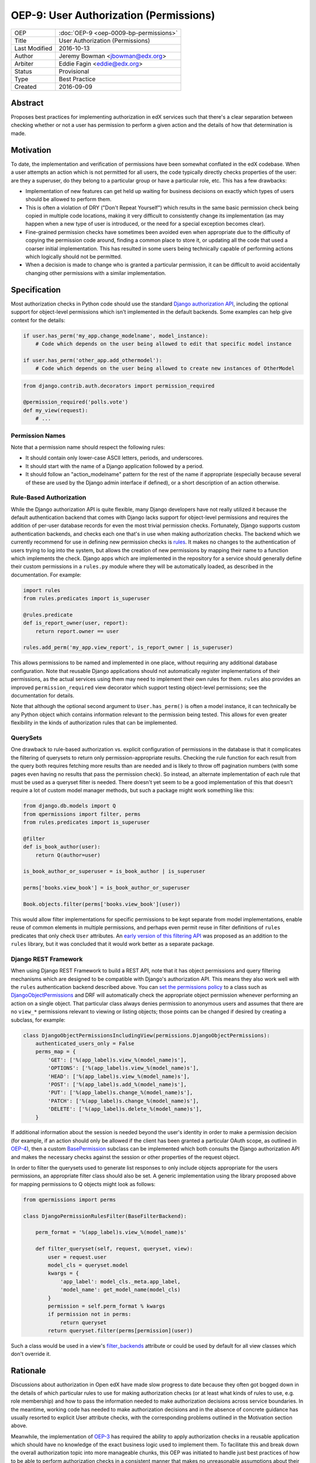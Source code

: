 OEP-9: User Authorization (Permissions)
#######################################

+---------------+-------------------------------------------+
| OEP           | :doc:`OEP-9 <oep-0009-bp-permissions>`    |
+---------------+-------------------------------------------+
| Title         | User Authorization (Permissions)          |
+---------------+-------------------------------------------+
| Last Modified | 2016-10-13                                |
+---------------+-------------------------------------------+
| Author        | Jeremy Bowman <jbowman@edx.org>           |
+---------------+-------------------------------------------+
| Arbiter       | Eddie Fagin <eddie@edx.org>               |
+---------------+-------------------------------------------+
| Status        | Provisional                               |
+---------------+-------------------------------------------+
| Type          | Best Practice                             |
+---------------+-------------------------------------------+
| Created       | 2016-09-09                                |
+---------------+-------------------------------------------+

Abstract
********

Proposes best practices for implementing authorization in edX services such
that there's a clear separation between checking whether or not a user has
permission to perform a given action and the details of how that determination
is made.

Motivation
**********

To date, the implementation and verification of permissions have been somewhat
conflated in the edX codebase.  When a user attempts an action which is not
permitted for all users, the code typically directly checks properties of the
user: are they a superuser, do they belong to a particular group or have a
particular role, etc.  This has a few drawbacks:

* Implementation of new features can get held up waiting for business
  decisions on exactly which types of users should be allowed to perform them.
* This is often a violation of DRY ("Don't Repeat Yourself") which results in
  the same basic permission check being copied in multiple code locations,
  making it very difficult to consistently change its implementation (as may
  happen when a new type of user is introduced, or the need for a special
  exception becomes clear).
* Fine-grained permission checks have sometimes been avoided even when
  appropriate due to the difficulty of copying the permission code around,
  finding a common place to store it, or updating all the code that used a
  coarser initial implementation.  This has resulted in some users being
  technically capable of performing actions which logically should not be
  permitted.
* When a decision is made to change who is granted a particular permission,
  it can be difficult to avoid accidentally changing other permissions with
  a similar implementation.

Specification
*************

Most authorization checks in Python code should use the standard
`Django authorization API`_, including the optional support for object-level
permissions which isn't implemented in the default backends.  Some examples
can help give context for the details:

.. _Django authorization API: https://docs.djangoproject.com/en/1.10/topics/auth/default/#permissions-and-authorization

.. code-block:: python

   if user.has_perm('my_app.change_modelname', model_instance):
       # Code which depends on the user being allowed to edit that specific model instance

   if user.has_perm('other_app.add_othermodel'):
       # Code which depends on the user being allowed to create new instances of OtherModel

.. code-block:: python

   from django.contrib.auth.decorators import permission_required

   @permission_required('polls.vote')
   def my_view(request):
       # ...

Permission Names
================

Note that a permission name should respect the following rules:

* It should contain only lower-case ASCII letters, periods, and underscores.
* It should start with the name of a Django application followed by a period.
* It should follow an "action_modelname" pattern for the rest of the name
  if appropriate (especially because several of these are used by the Django
  admin interface if defined), or a short description of an action otherwise.

Rule-Based Authorization
========================

While the Django authorization API is quite flexible, many Django developers
have not really utilized it because the default authentication backend that
comes with Django lacks support for object-level permissions and requires the
addition of per-user database records for even the most trivial permission
checks.  Fortunately, Django supports custom authentication backends, and
checks each one that's in use when making authorization checks.  The backend
which we currently recommend for use in defining new permission checks is
`rules`_.  It makes no changes to the authentication of users trying to log
into the system, but allows the creation of new permissions by mapping
their name to a function which implements the check.  Django apps which are
implemented in the repository for a service should generally define their
custom permissions in a ``rules.py`` module where they will be automatically
loaded, as described in the documentation.  For example:

.. _rules: https://github.com/dfunckt/django-rules

.. code-block:: python

   import rules
   from rules.predicates import is_superuser

   @rules.predicate
   def is_report_owner(user, report):
       return report.owner == user

   rules.add_perm('my_app.view_report', is_report_owner | is_superuser)

This allows permissions to be named and implemented in one place, without
requiring any additional database configuration.  Note that reusable Django
applications should not automatically register implementations of their
permissions, as the actual services using them may need to implement their
own rules for them.  ``rules`` also provides an improved
``permission_required`` view decorator which support testing object-level
permissions; see the documentation for details.

Note that although the optional second argument to ``User.has_perm()`` is
often a model instance, it can technically be any Python object which contains
information relevant to the permission being tested.  This allows for even
greater flexibility in the kinds of authorization rules that can be
implemented.

QuerySets
=========

One drawback to rule-based authorization vs. explicit configuration of
permissions in the database is that it complicates the filtering of querysets
to return only permission-appropriate results.  Checking the rule function for
each result from the query both requires fetching more results than are needed
and is likely to throw off pagination numbers (with some pages even having no
results that pass the permission check).  So instead, an alternate
implementation of each rule that must be used as a queryset filter is needed.
There doesn't yet seem to be a good implementation of this that doesn't
require a lot of custom model manager methods, but such a package might work
something like this:

.. code-block:: python

    from django.db.models import Q
    from qpermissions import filter, perms
    from rules.predicates import is_superuser

    @filter
    def is_book_author(user):
        return Q(author=user)

    is_book_author_or_superuser = is_book_author | is_superuser

    perms['books.view_book'] = is_book_author_or_superuser

    Book.objects.filter(perms['books.view_book'](user))

This would allow filter implementations for specific permissions to be kept
separate from model implementations, enable reuse of common elements in
multiple permissions, and perhaps even permit reuse in filter definitions of
``rules`` predicates that only check ``User`` attributes.  An
`early version of this filtering API`_ was proposed as an addition to the
``rules`` library, but it was concluded that it would work better as a
separate package.

.. _early version of this filtering API: https://github.com/dfunckt/django-rules/issues/40

Django REST Framework
=====================

When using Django REST Framework to build a REST API, note that it has object
permissions and query filtering mechanisms which are designed to be compatible
with Django's authorization API.  This means they also work well with the
``rules`` authentication backend described above.  You can
`set the permissions policy`_ to a class such as `DjangoObjectPermissions`_
and DRF will automatically check the appropriate object permission whenever
performing an action on a single object.  That particular class always denies
permission to anonymous users and assumes that there are no ``view_*``
permissions relevant to viewing or listing objects; those points can be
changed if desired by creating a subclass, for example:

.. _DjangoObjectPermissions: https://www.django-rest-framework.org/api-guide/permissions/#djangoobjectpermissions
.. _set the permissions policy: https://www.django-rest-framework.org/api-guide/permissions/#setting-the-permission-policy

.. code-block:: python

   class DjangoObjectPermissionsIncludingView(permissions.DjangoObjectPermissions):
       authenticated_users_only = False
       perms_map = {
           'GET': ['%(app_label)s.view_%(model_name)s'],
           'OPTIONS': ['%(app_label)s.view_%(model_name)s'],
           'HEAD': ['%(app_label)s.view_%(model_name)s'],
           'POST': ['%(app_label)s.add_%(model_name)s'],
           'PUT': ['%(app_label)s.change_%(model_name)s'],
           'PATCH': ['%(app_label)s.change_%(model_name)s'],
           'DELETE': ['%(app_label)s.delete_%(model_name)s'],
       }

If additional information about the session is needed beyond the user's
identity in order to make a permission decision (for example, if an action
should only be allowed if the client has been granted a particular OAuth
scope, as outlined in `OEP-4`_), then a custom `BasePermission`_ subclass can
be implemented which both consults the Django authorization API and makes the
necessary checks against the session or other properties of the request
object.

.. _OEP-4: https://open-edx-proposals.readthedocs.io/en/latest/oeps/oep-0004.html

In order to filter the querysets used to generate list responses to only
include objects appropriate for the users permissions, an appropriate filter
class should also be set.  A generic implementation using the library
proposed above for mapping permissions to Q objects might look as follows:

.. code-block:: python

    from qpermissions import perms

    class DjangoPermissionRulesFilter(BaseFilterBackend):

        perm_format = '%(app_label)s.view_%(model_name)s'

        def filter_queryset(self, request, queryset, view):
            user = request.user
            model_cls = queryset.model
            kwargs = {
                'app_label': model_cls._meta.app_label,
                'model_name': get_model_name(model_cls)
            }
            permission = self.perm_format % kwargs
            if permission not in perms:
                return queryset
            return queryset.filter(perms[permission](user))

Such a class would be used in a view's `filter_backends`_ attribute or
could be used by default for all view classes which don't override it.

.. _BasePermission: https://www.django-rest-framework.org/api-guide/permissions/#custom-permissions
.. _filter_backends: https://www.django-rest-framework.org/api-guide/filtering/#setting-filter-backends

Rationale
*********

Discussions about authorization in Open edX have made slow progress
to date because they often got bogged down in the details of which
particular rules to use for making authorization checks (or at least what
kinds of rules to use, e.g. role membership) and how to pass the information
needed to make authorization decisions across service boundaries.  In the
meantime, working code has needed to make authorization decisions and in the
absence of concrete guidance has usually resorted to explicit User attribute
checks, with the corresponding problems outlined in the Motivation section
above.

Meanwhile, the implementation of `OEP-3`_ has required the ability to apply
authorization checks in a reusable application which should have no knowledge
of the exact business logic used to implement them.  To facilitate this and
break down the overall authorization topic into more manageable chunks, this
OEP was initiated to handle just best practices of how to be able to perform
authorization checks in a consistent manner that makes no unreasonable
assumptions about their implementation.  Here are some of the goals which have
shaped the recommendations:

* Maintain compatibility with Django admin, Django REST Framework, and other
  3rd-party Django packages (many of them use Django's authorization API, and
  a few even use object-level permissions)
* Reuse existing libraries when feasible
* Keep a clear separation between the implementation and usage of permissions
* Don't require database migrations or data loads each time a new permission
  is added or the implementation of one is changed

.. _OEP-3: https://open-edx-proposals.readthedocs.io/en/latest/oeps/oep-0003.html


Backward Compatibility
**********************

The ``rules`` package can be added to existing packages with minimal impact,
as it doesn't inherently change the outcome of any authorization checks.  In
the handful of places where Open edX code actually uses the Django
authorization API already, the permission implementation can be switched to
use ``rules`` when convenient (at which point whichever implementation is
already in use should be deactivated so they don't come to disagree over
time.)  New code can be written to follow the guidelines in this OEP, and
existing code can be gradually updated as the need arises.  However, effort
should be made to update all relevant code related to a new explicit
permission to avoid tempting developers into thinking they've fully updated
the implementation of a permission just by updating its rule while older code
still uses a copy of the original implementation.


Change History
**************
